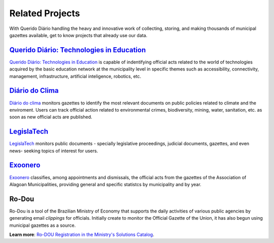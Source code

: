 Related Projects
###########################

With Querido Diário handling the heavy and innovative work of collecting, storing, and making thousands of municipal gazettes available, get to know projects that already use our data.

`Querido Diário\: Technologies in Education`_
************************************************

`Querido Diário\: Technologies in Education`_ is capable of indentifying official acts related to the world of technologies acquired by the basic education network at the municipality level in specific themes such as accessibility, connectivity, management, infrastructure,  artificial inteligence, robotics, etc.

.. image:: https://querido-diario-static.nyc3.cdn.digitaloceanspaces.com/docs/related-projects/querido-diario-tecnologias-educacao.png
    :alt: "Querido Diário: Technology in education" Webpage
    
`Diário do Clima`_
**********************************

`Diário do clima`_ monitors gazettes to identify the most relevant documents on public policies related to climate and the enviroment. Users can track official action related to environmental crimes, biodiversity, mining, water, sanitation, etc. as soon as new official acts are published.

.. image:: https://querido-diario-static.nyc3.cdn.digitaloceanspaces.com/docs/related-projects/diario-do-clima.png
   :alt: "Diário do clima" webpage.
 
`LegislaTech`_
*****************
 
`LegislaTech`_ monitors public documents - specially legislative proceedings, judicial documents, gazettes, and even news- seeking topics of interest for users.
 
.. image:: https://querido-diario-static.nyc3.cdn.digitaloceanspaces.com/docs/related-projects/legislatech.png
    :alt: LegislaTech webpage.
    


`Exoonero`_
*******************

`Exoonero`_ classifies, among appointments and dismissals, the official acts from the gazettes of the Association of Alagoan Municipalities, providing general and specific statistcs by municipality and by year.

.. image:: https://querido-diario-static.nyc3.cdn.digitaloceanspaces.com/docs/related-projects/exoonero.png
    :alt: Exoonero Webpage.

Ro-Dou
*************
 
Ro-Dou is a tool of the Brazilian Ministry of Economy that supports the daily activities of various public agencies by generating email *clippings* for officials. Initially create to monitor the Official Gazette of the Union, it has also begun using municipal gazettes as a source.
 
**Learn more**: `Ro-DOU Registration in the Ministry's Solutions Catalog`_.
 
.. REFERÊNCIAS
.. _Querido Diário\: Technologies in Education: https://queridodiario.ok.org.br/educacao
.. _Diário do Clima: https://diariodoclima.org.br/
.. _LegislaTech: https://legisla.tech/
.. _Exoonero: https://exoonero.org/
.. _Ro-DOU Registration in the Ministry's Solutions Catalog: https://www.gov.br/economia/pt-br/acesso-a-informacao/acoes-e-programas/transformagov/catalogodesolucoes/ro-dou

